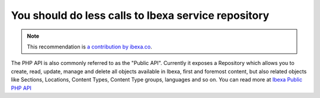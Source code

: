You should do less calls to Ibexa service repository
==========================================================

.. note::
    :class: recommendation-author-note

    This recommendation is `a contribution by ibexa.co`_.

The PHP API is also commonly referred to as the "Public API".
Currently it exposes a Repository which allows you to create, read, update,
manage and delete all objects available in Ibexa, first and foremost content,
but also related objects like Sections, Locations, Content Types, Content Type groups, languages and so on.
You can read more at `Ibexa Public PHP API`_

.. _`Ibexa Public PHP API`: https://doc.ibexa.co/en/latest/api/public_php_api/#__toc
.. _`a contribution by ibexa.co`: https://blog.blackfire.io/ez-platform-recommendations.html
